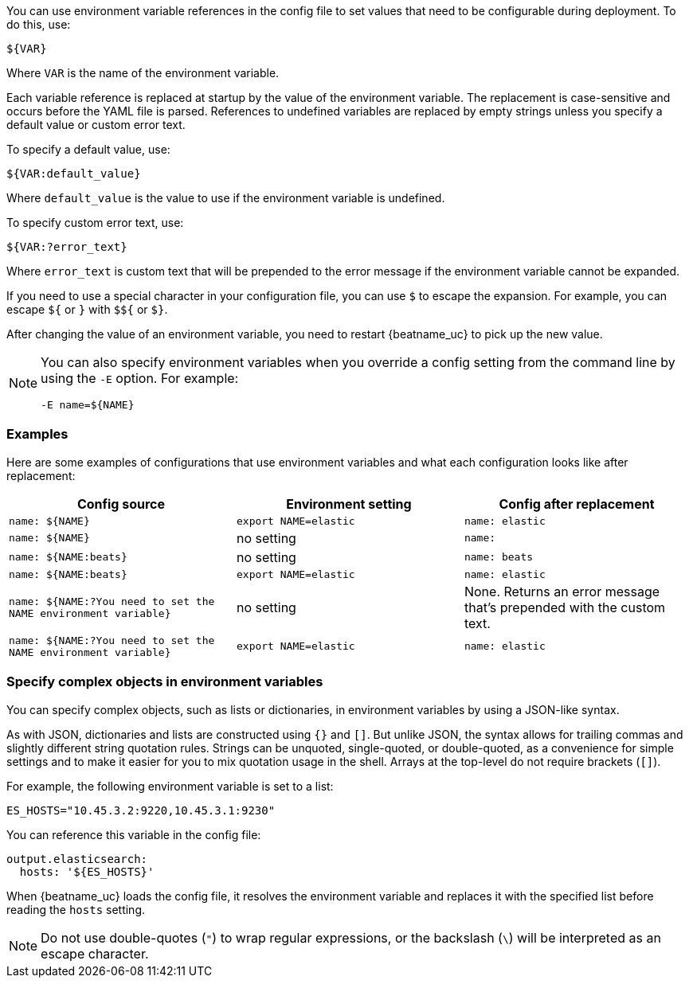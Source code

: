//////////////////////////////////////////////////////////////////////////
//// This content is shared by all Elastic Beats. Make sure you keep the
//// descriptions here generic enough to work for all Beats that include
//// this file. When using cross references, make sure that the cross
//// references resolve correctly for any files that include this one.
//// Use the appropriate variables defined in the index.asciidoc file to
//// resolve Beat names: beatname_uc and beatname_lc.
//// Use the following include to pull this content into a doc file:
//// :standalone:
//// include::../../libbeat/docs/shared-env-vars.asciidoc[]
//// Specify :standalone: when this file is pulled into and index. When
//// the file is embedded in another file, do no specify :standalone:
//////////////////////////////////////////////////////////////////////////

ifdef::standalone[]

[[using-environ-vars]]
== Use environment variables in the configuration

endif::[]

You can use environment variable references in the config file to
set values that need to be configurable during deployment. To do this, use:

`${VAR}`

Where `VAR` is the name of the environment variable.

Each variable reference is replaced at startup by the value of the environment
variable. The replacement is case-sensitive and occurs before the YAML file is
parsed. References to undefined variables are replaced by empty strings unless
you specify a default value or custom error text.

To specify a default value, use:

`${VAR:default_value}`

Where `default_value` is the value to use if the environment variable is
undefined.

To specify custom error text, use:

`${VAR:?error_text}`

Where `error_text` is custom text that will be prepended to the error
message if the environment variable cannot be expanded.

If you need to use a special character in your configuration file, you can use `$` to escape the expansion. For example, you can escape `${` or `}` with `$${` or `$}`.

After changing the value of an environment variable, you need to restart
{beatname_uc} to pick up the new value.

[NOTE]
==================================
You can also specify environment variables when you override a config
setting from the command line by using the `-E` option. For example:

`-E name=${NAME}`

==================================

[float]
=== Examples

Here are some examples of configurations that use environment variables
and what each configuration looks like after replacement:

[options="header"]
|==================================
|Config source	         |Environment setting   |Config after replacement
|`name: ${NAME}`         |`export NAME=elastic` |`name: elastic`
|`name: ${NAME}`         |no setting            |`name:`
|`name: ${NAME:beats}`   |no setting            |`name: beats`
|`name: ${NAME:beats}`   |`export NAME=elastic` |`name: elastic`
|`name: ${NAME:?You need to set the NAME environment variable}`  |no setting            | None. Returns an error message that's prepended with the custom text.
|`name: ${NAME:?You need to set the NAME environment variable}`  |`export NAME=elastic` | `name: elastic`
|==================================

[float]
=== Specify complex objects in environment variables

You can specify complex objects, such as lists or dictionaries, in environment
variables by using a JSON-like syntax.

As with JSON, dictionaries and lists are constructed using `{}` and `[]`. But
unlike JSON, the syntax allows for trailing commas and slightly different string
quotation rules. Strings can be unquoted, single-quoted, or double-quoted, as a
convenience for simple settings and to make it easier for you to mix quotation
usage in the shell. Arrays at the top-level do not require brackets (`[]`).

For example, the following environment variable is set to a list:

[source,yaml]
-------------------------------------------------------------------------------
ES_HOSTS="10.45.3.2:9220,10.45.3.1:9230"
-------------------------------------------------------------------------------

You can reference this variable in the config file:

[source,yaml]
-------------------------------------------------------------------------------
output.elasticsearch:
  hosts: '${ES_HOSTS}'
-------------------------------------------------------------------------------

When {beatname_uc} loads the config file, it resolves the environment variable and
replaces it with the specified list before reading the `hosts` setting.

NOTE: Do not use double-quotes (`"`) to wrap regular expressions, or the backslash (`\`) will be interpreted as an escape character.
